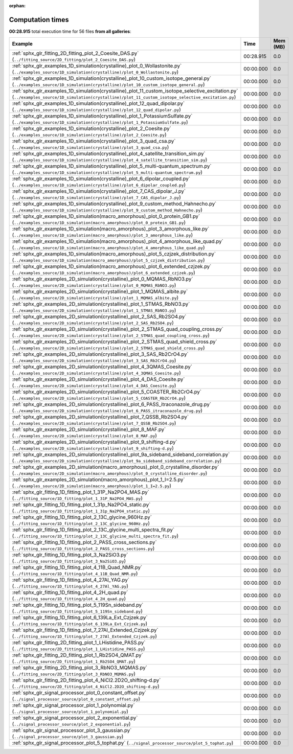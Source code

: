 
:orphan:

.. _sphx_glr_sg_execution_times:


Computation times
=================
**00:28.915** total execution time for 56 files **from all galleries**:

.. container::

  .. raw:: html

    <style scoped>
    <link href="https://cdnjs.cloudflare.com/ajax/libs/twitter-bootstrap/5.3.0/css/bootstrap.min.css" rel="stylesheet" />
    <link href="https://cdn.datatables.net/1.13.6/css/dataTables.bootstrap5.min.css" rel="stylesheet" />
    </style>
    <script src="https://code.jquery.com/jquery-3.7.0.js"></script>
    <script src="https://cdn.datatables.net/1.13.6/js/jquery.dataTables.min.js"></script>
    <script src="https://cdn.datatables.net/1.13.6/js/dataTables.bootstrap5.min.js"></script>
    <script type="text/javascript" class="init">
    $(document).ready( function () {
        $('table.sg-datatable').DataTable({order: [[1, 'desc']]});
    } );
    </script>

  .. list-table::
   :header-rows: 1
   :class: table table-striped sg-datatable

   * - Example
     - Time
     - Mem (MB)
   * - :ref:`sphx_glr_fitting_2D_fitting_plot_2_Coesite_DAS.py` (``../fitting_source/2D_fitting/plot_2_Coesite_DAS.py``)
     - 00:28.915
     - 0.0
   * - :ref:`sphx_glr_examples_1D_simulation(crystalline)_plot_0_Wollastonite.py` (``../examples_source/1D_simulation(crystalline)/plot_0_Wollastonite.py``)
     - 00:00.000
     - 0.0
   * - :ref:`sphx_glr_examples_1D_simulation(crystalline)_plot_10_custom_isotope_general.py` (``../examples_source/1D_simulation(crystalline)/plot_10_custom_isotope_general.py``)
     - 00:00.000
     - 0.0
   * - :ref:`sphx_glr_examples_1D_simulation(crystalline)_plot_11_custom_isotope_selective_excitation.py` (``../examples_source/1D_simulation(crystalline)/plot_11_custom_isotope_selective_excitation.py``)
     - 00:00.000
     - 0.0
   * - :ref:`sphx_glr_examples_1D_simulation(crystalline)_plot_12_quad_dipolar.py` (``../examples_source/1D_simulation(crystalline)/plot_12_quad_dipolar.py``)
     - 00:00.000
     - 0.0
   * - :ref:`sphx_glr_examples_1D_simulation(crystalline)_plot_1_PotassiumSulfate.py` (``../examples_source/1D_simulation(crystalline)/plot_1_PotassiumSulfate.py``)
     - 00:00.000
     - 0.0
   * - :ref:`sphx_glr_examples_1D_simulation(crystalline)_plot_2_Coesite.py` (``../examples_source/1D_simulation(crystalline)/plot_2_Coesite.py``)
     - 00:00.000
     - 0.0
   * - :ref:`sphx_glr_examples_1D_simulation(crystalline)_plot_3_quad_csa.py` (``../examples_source/1D_simulation(crystalline)/plot_3_quad_csa.py``)
     - 00:00.000
     - 0.0
   * - :ref:`sphx_glr_examples_1D_simulation(crystalline)_plot_4_satellite_transition_sim.py` (``../examples_source/1D_simulation(crystalline)/plot_4_satellite_transition_sim.py``)
     - 00:00.000
     - 0.0
   * - :ref:`sphx_glr_examples_1D_simulation(crystalline)_plot_5_multi-quantum_spectrum.py` (``../examples_source/1D_simulation(crystalline)/plot_5_multi-quantum_spectrum.py``)
     - 00:00.000
     - 0.0
   * - :ref:`sphx_glr_examples_1D_simulation(crystalline)_plot_6_dipolar_coupled.py` (``../examples_source/1D_simulation(crystalline)/plot_6_dipolar_coupled.py``)
     - 00:00.000
     - 0.0
   * - :ref:`sphx_glr_examples_1D_simulation(crystalline)_plot_7_CAS_dipolar_J.py` (``../examples_source/1D_simulation(crystalline)/plot_7_CAS_dipolar_J.py``)
     - 00:00.000
     - 0.0
   * - :ref:`sphx_glr_examples_1D_simulation(crystalline)_plot_9_custom_method_Hahnecho.py` (``../examples_source/1D_simulation(crystalline)/plot_9_custom_method_Hahnecho.py``)
     - 00:00.000
     - 0.0
   * - :ref:`sphx_glr_examples_1D_simulation(macro_amorphous)_plot_0_protein_GB1.py` (``../examples_source/1D_simulation(macro_amorphous)/plot_0_protein_GB1.py``)
     - 00:00.000
     - 0.0
   * - :ref:`sphx_glr_examples_1D_simulation(macro_amorphous)_plot_3_amorphous_like.py` (``../examples_source/1D_simulation(macro_amorphous)/plot_3_amorphous_like.py``)
     - 00:00.000
     - 0.0
   * - :ref:`sphx_glr_examples_1D_simulation(macro_amorphous)_plot_4_amorphous_like_quad.py` (``../examples_source/1D_simulation(macro_amorphous)/plot_4_amorphous_like_quad.py``)
     - 00:00.000
     - 0.0
   * - :ref:`sphx_glr_examples_1D_simulation(macro_amorphous)_plot_5_czjzek_distribution.py` (``../examples_source/1D_simulation(macro_amorphous)/plot_5_czjzek_distribution.py``)
     - 00:00.000
     - 0.0
   * - :ref:`sphx_glr_examples_1D_simulation(macro_amorphous)_plot_6_extended_czjzek.py` (``../examples_source/1D_simulation(macro_amorphous)/plot_6_extended_czjzek.py``)
     - 00:00.000
     - 0.0
   * - :ref:`sphx_glr_examples_2D_simulation(crystalline)_plot_0_MQMAS_RbNO3.py` (``../examples_source/2D_simulation(crystalline)/plot_0_MQMAS_RbNO3.py``)
     - 00:00.000
     - 0.0
   * - :ref:`sphx_glr_examples_2D_simulation(crystalline)_plot_1_MQMAS_albite.py` (``../examples_source/2D_simulation(crystalline)/plot_1_MQMAS_albite.py``)
     - 00:00.000
     - 0.0
   * - :ref:`sphx_glr_examples_2D_simulation(crystalline)_plot_1_STMAS_RbNO3.py` (``../examples_source/2D_simulation(crystalline)/plot_1_STMAS_RbNO3.py``)
     - 00:00.000
     - 0.0
   * - :ref:`sphx_glr_examples_2D_simulation(crystalline)_plot_2_SAS_Rb2SO4.py` (``../examples_source/2D_simulation(crystalline)/plot_2_SAS_Rb2SO4.py``)
     - 00:00.000
     - 0.0
   * - :ref:`sphx_glr_examples_2D_simulation(crystalline)_plot_2_STMAS_quad_coupling_cross.py` (``../examples_source/2D_simulation(crystalline)/plot_2_STMAS_quad_coupling_cross.py``)
     - 00:00.000
     - 0.0
   * - :ref:`sphx_glr_examples_2D_simulation(crystalline)_plot_2_STMAS_quad_shield_cross.py` (``../examples_source/2D_simulation(crystalline)/plot_2_STMAS_quad_shield_cross.py``)
     - 00:00.000
     - 0.0
   * - :ref:`sphx_glr_examples_2D_simulation(crystalline)_plot_3_SAS_Rb2CrO4.py` (``../examples_source/2D_simulation(crystalline)/plot_3_SAS_Rb2CrO4.py``)
     - 00:00.000
     - 0.0
   * - :ref:`sphx_glr_examples_2D_simulation(crystalline)_plot_4_3QMAS_Coesite.py` (``../examples_source/2D_simulation(crystalline)/plot_4_3QMAS_Coesite.py``)
     - 00:00.000
     - 0.0
   * - :ref:`sphx_glr_examples_2D_simulation(crystalline)_plot_4_DAS_Coesite.py` (``../examples_source/2D_simulation(crystalline)/plot_4_DAS_Coesite.py``)
     - 00:00.000
     - 0.0
   * - :ref:`sphx_glr_examples_2D_simulation(crystalline)_plot_5_COASTER_Rb2CrO4.py` (``../examples_source/2D_simulation(crystalline)/plot_5_COASTER_Rb2CrO4.py``)
     - 00:00.000
     - 0.0
   * - :ref:`sphx_glr_examples_2D_simulation(crystalline)_plot_6_PASS_itraconazole_drug.py` (``../examples_source/2D_simulation(crystalline)/plot_6_PASS_itraconazole_drug.py``)
     - 00:00.000
     - 0.0
   * - :ref:`sphx_glr_examples_2D_simulation(crystalline)_plot_7_QSSB_Rb2SO4.py` (``../examples_source/2D_simulation(crystalline)/plot_7_QSSB_Rb2SO4.py``)
     - 00:00.000
     - 0.0
   * - :ref:`sphx_glr_examples_2D_simulation(crystalline)_plot_8_MAF.py` (``../examples_source/2D_simulation(crystalline)/plot_8_MAF.py``)
     - 00:00.000
     - 0.0
   * - :ref:`sphx_glr_examples_2D_simulation(crystalline)_plot_9_shifting-d.py` (``../examples_source/2D_simulation(crystalline)/plot_9_shifting-d.py``)
     - 00:00.000
     - 0.0
   * - :ref:`sphx_glr_examples_2D_simulation(crystalline)_plot_9a_sideband_sideband_correlation.py` (``../examples_source/2D_simulation(crystalline)/plot_9a_sideband_sideband_correlation.py``)
     - 00:00.000
     - 0.0
   * - :ref:`sphx_glr_examples_2D_simulation(macro_amorphous)_plot_0_crystalline_disorder.py` (``../examples_source/2D_simulation(macro_amorphous)/plot_0_crystalline_disorder.py``)
     - 00:00.000
     - 0.0
   * - :ref:`sphx_glr_examples_2D_simulation(macro_amorphous)_plot_1_I=2.5.py` (``../examples_source/2D_simulation(macro_amorphous)/plot_1_I=2.5.py``)
     - 00:00.000
     - 0.0
   * - :ref:`sphx_glr_fitting_1D_fitting_plot_1_31P_Na2PO4_MAS.py` (``../fitting_source/1D_fitting/plot_1_31P_Na2PO4_MAS.py``)
     - 00:00.000
     - 0.0
   * - :ref:`sphx_glr_fitting_1D_fitting_plot_1_31p_Na2PO4_static.py` (``../fitting_source/1D_fitting/plot_1_31p_Na2PO4_static.py``)
     - 00:00.000
     - 0.0
   * - :ref:`sphx_glr_fitting_1D_fitting_plot_2_13C_glycine_960Hz.py` (``../fitting_source/1D_fitting/plot_2_13C_glycine_960Hz.py``)
     - 00:00.000
     - 0.0
   * - :ref:`sphx_glr_fitting_1D_fitting_plot_2_13C_glycine_multi_spectra_fit.py` (``../fitting_source/1D_fitting/plot_2_13C_glycine_multi_spectra_fit.py``)
     - 00:00.000
     - 0.0
   * - :ref:`sphx_glr_fitting_1D_fitting_plot_2_PASS_cross_sections.py` (``../fitting_source/1D_fitting/plot_2_PASS_cross_sections.py``)
     - 00:00.000
     - 0.0
   * - :ref:`sphx_glr_fitting_1D_fitting_plot_3_Na2SiO3.py` (``../fitting_source/1D_fitting/plot_3_Na2SiO3.py``)
     - 00:00.000
     - 0.0
   * - :ref:`sphx_glr_fitting_1D_fitting_plot_4_11B_Quad_NMR.py` (``../fitting_source/1D_fitting/plot_4_11B_Quad_NMR.py``)
     - 00:00.000
     - 0.0
   * - :ref:`sphx_glr_fitting_1D_fitting_plot_4_27Al_YAG.py` (``../fitting_source/1D_fitting/plot_4_27Al_YAG.py``)
     - 00:00.000
     - 0.0
   * - :ref:`sphx_glr_fitting_1D_fitting_plot_4_2H_quad.py` (``../fitting_source/1D_fitting/plot_4_2H_quad.py``)
     - 00:00.000
     - 0.0
   * - :ref:`sphx_glr_fitting_1D_fitting_plot_5_119Sn_sideband.py` (``../fitting_source/1D_fitting/plot_5_119Sn_sideband.py``)
     - 00:00.000
     - 0.0
   * - :ref:`sphx_glr_fitting_1D_fitting_plot_6_139La_Ext_Czjzek.py` (``../fitting_source/1D_fitting/plot_6_139La_Ext_Czjzek.py``)
     - 00:00.000
     - 0.0
   * - :ref:`sphx_glr_fitting_1D_fitting_plot_7_27Al_Extended_Czjzek.py` (``../fitting_source/1D_fitting/plot_7_27Al_Extended_Czjzek.py``)
     - 00:00.000
     - 0.0
   * - :ref:`sphx_glr_fitting_2D_fitting_plot_1_LHistidine_PASS.py` (``../fitting_source/2D_fitting/plot_1_LHistidine_PASS.py``)
     - 00:00.000
     - 0.0
   * - :ref:`sphx_glr_fitting_2D_fitting_plot_1_Rb2SO4_QMAT.py` (``../fitting_source/2D_fitting/plot_1_Rb2SO4_QMAT.py``)
     - 00:00.000
     - 0.0
   * - :ref:`sphx_glr_fitting_2D_fitting_plot_3_RbNO3_MQMAS.py` (``../fitting_source/2D_fitting/plot_3_RbNO3_MQMAS.py``)
     - 00:00.000
     - 0.0
   * - :ref:`sphx_glr_fitting_2D_fitting_plot_4_NiCl2.2D2O_shifting-d.py` (``../fitting_source/2D_fitting/plot_4_NiCl2.2D2O_shifting-d.py``)
     - 00:00.000
     - 0.0
   * - :ref:`sphx_glr_signal_processor_plot_0_constant_offset.py` (``../signal_processor_source/plot_0_constant_offset.py``)
     - 00:00.000
     - 0.0
   * - :ref:`sphx_glr_signal_processor_plot_1_polynomial.py` (``../signal_processor_source/plot_1_polynomial.py``)
     - 00:00.000
     - 0.0
   * - :ref:`sphx_glr_signal_processor_plot_2_exponential.py` (``../signal_processor_source/plot_2_exponential.py``)
     - 00:00.000
     - 0.0
   * - :ref:`sphx_glr_signal_processor_plot_3_gaussian.py` (``../signal_processor_source/plot_3_gaussian.py``)
     - 00:00.000
     - 0.0
   * - :ref:`sphx_glr_signal_processor_plot_5_tophat.py` (``../signal_processor_source/plot_5_tophat.py``)
     - 00:00.000
     - 0.0
